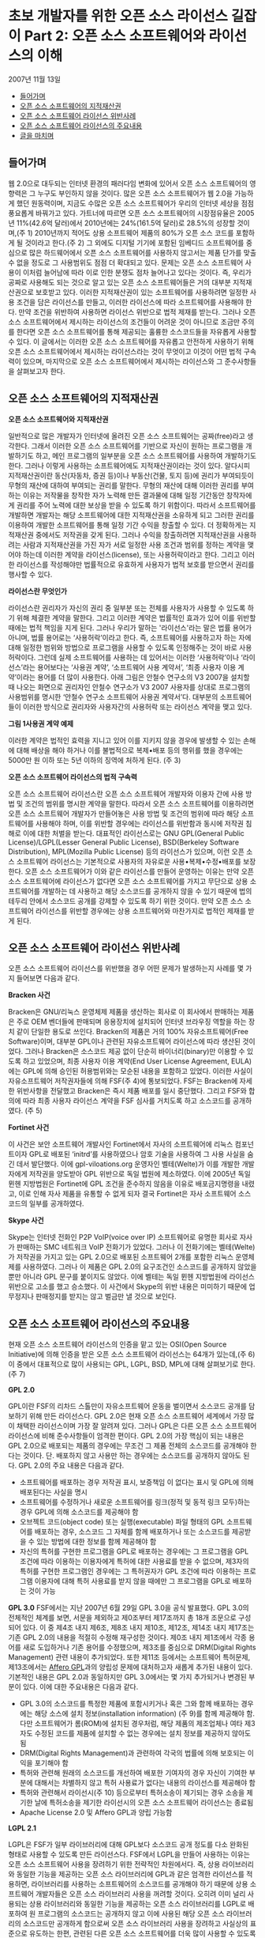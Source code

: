 * 초보 개발자를 위한 오픈 소스 라이선스 길잡이 Part 2: 오픈 소스 소프트웨어와 라이선스의 이해
2007년 11월 13일
:PROPERTIES:
:TOC:      this
:END:
-  [[#들어가며][들어가며]]
-  [[#오픈-소스-소프트웨어의-지적재산권][오픈 소스 소프트웨어의 지적재산권]]
-  [[#오픈-소스-소프트웨어-라이선스-위반사례][오픈 소스 소프트웨어 라이선스 위반사례]]
-  [[#오픈-소스-소프트웨어-라이선스의-주요내용][오픈 소스 소프트웨어 라이선스의 주요내용]]
-  [[#글을-마치며][글을 마치며]]

** 들어가며
웹 2.0으로 대두되는 인터넷 환경의 패러다임 변화에 있어서 오픈 소스 소프트웨어의 영향력은 그 누구도 부인하지 않을 것이다. 많은 오픈 소스 소프트웨어가 웹 2.0을 가능하게 했던 원동력이며, 지금도 수많은 오픈 소스 소프트웨어가 우리의 인터넷 세상을 점점 풍요롭게 바꿔가고 있다.
가트너에 따르면 오픈 소스 소프트웨어의 시장점유율은 2005년 11%(42.6억 달러)에서 2010년에는 24%(161.5억 달러)로 28.5%의 성장할 것이며,(주 1) 2010년까지 적어도 상용 소프트웨어 제품의 80%가 오픈 소스 코드를 포함하게 될 것이라고 한다.(주 2) 그 외에도 디지털 기기에 포함된 임베디드 소프트웨어를 중심으로 많은 하드웨어에서 오픈 소스 소프트웨어를 사용하지 않고서는 제품 단가를 맞출 수 없을 정도로 그 사용범위도 점점 더 확대되고 있다.
문제는 오픈 소스 소프트웨어 사용이 이처럼 늘어남에 따라 이로 인한 분쟁도 점차 늘어나고 있다는 것이다. 즉, 우리가 공짜로 사용해도 되는 것으로 알고 있는 오픈 소스 소프트웨어들은 거의 대부분 지적재산권으로 보호받고 있다. 이러한 지적재산권이 있는 소프트웨어를 사용하려면 일정한 사용 조건을 담은 라이선스를 만들고, 이러한 라이선스에 따라 소프트웨어를 사용해야 한다. 만약 조건을 위반하여 사용하면 라이선스 위반으로 법적 제재를 받는다. 그러나 오픈 소스 소프트웨어에서 제시하는 라이선스의 조건들이 어려운 것이 아니므로 조금만 주의를 한다면 오픈 소스 소프트웨어를 통해 제공되는 훌륭한 소스코드들을 자유롭게 사용할 수 있다.
이 글에서는 이러한 오픈 소스 소프트웨어를 자유롭고 안전하게 사용하기 위해 오픈 소스 소프트웨어에서 제시하는 라이선스라는 것이 무엇이고 이것이 어떤 법적 구속력이 있으며, 마지막으로 오픈 소스 소프트웨어에서 제시하는 라이선스와 그 준수사항들을 살펴보고자 한다.

** 오픈 소스 소프트웨어의 지적재산권
*오픈 소스 소프트웨어와 지적재산권*

일반적으로 많은 개발자가 인터넷에 올려진 오픈 소스 소프트웨어는 공짜(free)라고 생각한다. 그래서 이러한 오픈 소스 소프트웨어를 기반으로 자신이 원하는 프로그램을 개발하기도 하고, 메인 프로그램의 일부분을 오픈 소스 소프트웨어를 사용하여 개발하기도 한다.
그러나 이렇게 사용하는 소프트웨어에도 지적재산권이라는 것이 있다. 알다시피 지적재산권이란 동산(자동차, 증권 등)이나 부동산(건물, 토지 등)에 권리가 부여되듯이 무형의 재산에 대하여 부여되는 권리를 말한다. 무형의 재산에 대해 이러한 권리를 부여하는 이유는 저작물을 창작한 자가 노력해 만든 결과물에 대해 일정 기간동안 창작자에게 권리를 주어 노력에 대한 보상을 받을 수 있도록 하기 위함이다. 따라서 소프트웨어를 개발하면 개발자는 해당 소프트웨어에 대한 지적재산권을 소유하게 되고 그러한 권리를 이용하여 개발한 소프트웨어를 통해 일정 기간 수익을 창출할 수 있다. 더 정확하게는 지적재산권 중에서도 저작권을 갖게 된다.
그러나 수익을 창출하려면 지적재산권을 사용하려는 사람과 지적재산권을 가진 자가 서로 일정한 사용 조건과 범위를 정하는 계약을 맺어야 하는데 이러한 계약을 라이선스(license), 또는 사용허락이라고 한다. 그리고 이러한 라이선스를 작성해야만 법률적으로 유효하게 사용자가 법적 보호를 받으면서 권리를 행사할 수 있다.

*라이선스란 무엇인가*

라이선스란 권리자가 자신의 권리 중 일부분 또는 전체를 사용자가 사용할 수 있도록 하기 위해 체결한 계약을 말한다. 그리고 이러한 계약은 법률적인 효과가 있어 이를 위반할 때에는 법적 책임을 지게 된다.
그러나 우리가 말하는 '라이선스'라는 말은 법률 용어가 아니며, 법률 용어로는 ‘사용허락’이라고 한다. 즉, 소프트웨어를 사용하고자 하는 자에 대해 일정한 범위와 방법으로 프로그램을 사용할 수 있도록 인정해주는 것이 바로 사용허락이다. 그런데 실제 소프트웨어를 사용하는 데 있어서는 이러한 ‘사용허락’이나 ‘라이선스’라는 용어보다는 ‘사용권 계약’, ‘소프트웨어 사용 계약서’, ‘최종 사용자 이용 계약’이라는 용어를 더 많이 사용한다. 아래 그림은 안철수 연구소의 V3 2007을 설치할 때 나오는 화면으로 권리자인 안철수 연구소가 V3 2007 사용자를 상대로 프로그램의 사용범위를 명시한 ‘안철수 연구소 소프트웨어 사용권 계약서’다. 대부분의 소프트웨어들이 이러한 방식으로 권리자와 사용자간의 사용허락 또는 라이선스 계약을 맺고 있다.

[[https://user-images.githubusercontent.com/25581533/73886883-c92e0580-48ad-11ea-94c8-b19c6205a3af.png]]

*그림 1사용권 계약 예제*

이러한 계약은 법적인 효력을 지니고 있어 이를 지키지 않을 경우에 발생할 수 있는 손해에 대해 배상을 해야 하거나 이를 불법적으로 복제•배포 등의 행위를 했을 경우에는 5000만 원 이하 또는 5년 이하의 징역에 처하게 된다. (주 3)

*오픈 소스 소프트웨어 라이선스의 법적 구속력*

오픈 소스 소프트웨어 라이선스란 오픈 소스 소프트웨어 개발자와 이용자 간에 사용 방법 및 조건의 범위를 명시한 계약을 말한다. 따라서 오픈 소스 소프트웨어를 이용하려면 오픈 소스 소프트웨어 개발자가 만들어놓은 사용 방법 및 조건의 범위에 따라 해당 소프트웨어를 사용해야 하며, 이를 위반할 경우에는 라이선스를 위반함과 동시에 저작권 침해로 이에 대한 처벌을 받는다.
대표적인 라이선스로는 GNU GPL(General Public License)/LGPL(Lesser General Public License), BSD(Berkeley Software Distribution), MPL(Mozilla Public License) 등의 라이선스가 있으며, 이런 오픈 소스 소프트웨어 라이선스는 기본적으로 사용자의 자유로운 사용•복제•수정•배포를 보장한다.
오픈 소스 소프트웨어가 이와 같은 라이선스를 만들어 운영하는 이유는 만약 오픈 소스 소프트웨어에 라이선스가 없다면 오픈 소스 소프트웨어를 가지고 무단으로 상용 소프트웨어를 개발하는 데 사용하고 해당 소스코드를 공개하지 않을 수 있기 때문에 법의 테두리 안에서 소스코드 공개를 강제할 수 있도록 하기 위한 것이다. 만약 오픈 소스 소프트웨어 라이선스를 위반할 경우에는 상용 소프트웨어와 마찬가지로 법적인 제재를 받게 된다.

** 오픈 소스 소프트웨어 라이선스 위반사례
오픈 소스 소프트웨어 라이선스를 위반했을 경우 어떤 문제가 발생하는지 사례를 몇 가지 들어보면 다음과 같다.

*Bracken 사건*

Bracken은 GNU/리눅스 운영체제 제품을 생산하는 회사로 이 회사에서 판매하는 제품은 주로 OEM 벤더들에 판매되며 응용장치에 설치되어 인터넷 브라우징 역할을 하는 장치 같이 단일한 용도로 쓰인다. Bracken의 제품은 거의 100% 자유소프트웨어(Free Software)이며, 대부분 GPL이나 관련된 자유소프트웨어 라이선스에 따라 생산된 것이었다. 그러나 Bracken은 소스코드 제공 없이 단순히 바이너리(binary)만 이용할 수 있도록 하고 있었으며, 최종 사용자 이용 계약(End User License Agreement, EULA)에는 GPL에 의해 승인된 허용범위와는 모순된 내용을 포함하고 있었다.
이러한 사실이 자유소프트웨어 저작권자들에 의해 FSF(주 4)에 통보되었다. FSF는 Bracken에 자세한 위반사항을 전달했고 Bracken은 즉시 제품 배포를 일시 중단했다. 그리고 FSF와 합의에 따라 최종 사용자 라이선스 계약을 FSF 심사를 거치도록 하고 소스코드를 공개하였다. (주 5)

*Fortinet 사건*

이 사건은 보안 소프트웨어 개발사인 Fortinet에서 자사의 소프트웨어에 리눅스 컴포넌트이자 GPL로 배포된 ‘initrd’를 사용하였으나 암호 기술을 사용하여 그 사용 사실을 숨긴 데서 발단했다. 이에 gpl-viloations.org 운영자인 벨테(Welte)가 이를 개발한 개발자에게 저작권을 양도받아 GPL 위반으로 독일 법원에 제소하였다. 이에 2005년 독일 뮌헨 지방법원은 Fortinet에 GPL 조건을 준수하지 않음을 이유로 배포금지명령을 내렸고, 이로 인해 자사 제품을 유통할 수 없게 되자 결국 Fortinet은 자사 소프트웨어 소스코드의 일부를 공개하였다.

*Skype 사건*

Skype는 인터넷 전화인 P2P VoIP(voice over IP) 소프트웨어로 유명한 회사로 자사가 판매하는 SMC 네트워크 VoIP 전화기가 있었다. 그러나 이 전화기에는 벨테(Welte)가 저작권을 가지고 있는 GPL 2.0으로 배포된 소프트웨어 2개를 포함한 리눅스 운영체제를 사용하였다. 그러나 이 제품은 GPL 2.0의 요구조건인 소스코드를 공개하지 않았을 뿐만 아니라 GPL 문구를 붙이지도 않았다. 이에 벨테는 독일 뮌헨 지방법원에 라이선스 위반으로 고소를 했고 승소했다. 이 사건에서 Skype의 위반 내용은 미미하기 때문에 업무정지나 판매정지를 받지는 않고 벌금만 낼 것으로 보인다.

** 오픈 소스 소프트웨어 라이선스의 주요내용
현재 오픈 소스 소프트웨어 라이선스의 인증을 맡고 있는 OSI(Open Source Initiative)에 의해 인증을 받은 오픈 소스 소프트웨어 라이선스는 64개가 있는데,(주 6) 이 중에서 대표적으로 많이 사용되는 GPL, LGPL, BSD, MPL에 대해 살펴보기로 한다. (주 7)

*GPL 2.0*

GPL이란 FSF의 리차드 스톨만이 자유소프트웨어 운동을 벌이면서 소스코드 공개를 담보하기 위해 만든 라이선스다. GPL 2.0은 현재 오픈 소스 소프트웨어 세계에서 가장 많이 채택한 라이선스이며 가장 잘 알려져 있다. 그러나 GPL은 다른 오픈 소스 소프트웨어 라이선스에 비해 준수사항들이 엄격한 편이다. GPL 2.0의 가장 핵심이 되는 내용은 GPL 2.0으로 배포되는 제품의 경우에는 무조건 그 제품 전체의 소스코드를 공개해야 한다는 것이다. 단. 배포하지 않고 사용만 하는 경우에는 소스코드를 공개하지 않아도 된다. GPL 2.0의 주요 내용은 다음과 같다.

- 소프트웨어를 배포하는 경우 저작권 표시, 보증책임 이 없다는 표시 및 GPL에 의해 배포된다는 사실을 명시
- 소프트웨어를 수정하거나 새로운 소프트웨어를 링크(정적 및 동적 링크 모두)하는 경우 GPL에 의해 소스코드를 제공해야 함
- 오브젝트 코드(object code) 또는 실행(executable) 파일 형태의 GPL 소프트웨어를 배포하는 경우, 소스코드 그 자체를 함께 배포하거나 또는 소스코드를 제공받을 수 있는 방법에 대한 정보를 함께 제공해야 함
- 자신의 특허를 구현한 프로그램을 GPL로 배포하는 경우에는 그 프로그램을 GPL 조건에 따라 이용하는 이용자에게 특허에 대한 사용료를 받을 수 없으며, 제3자의 특허를 구현한 프로그램인 경우에는 그 특허권자가 GPL 조건에 따라 이용하는 프로그램 이용자에 대해 특허 사용료를 받지 않을 때에만 그 프로그램을 GPL로 배포하는 것이 가능

*GPL 3.0*
FSF에서는 지난 2007년 6월 29일 GPL 3.0을 공식 발표했다. GPL 3.0의 전체적인 체계를 보면, 서문을 제외하고 제0조부터 제17조까지 총 18개 조문으로 구성되어 있다. 이 중 제4조 내지 제6조, 제8조 내지 제10조, 제12조, 제14조 내지 제17조는 기존 GPL 2.0의 내용을 적절히 수정해 재구성한 것이다. 제0조 내지 제1조에서 각종 용어를 새로 도입하거나 기존 용어를 수정했으며, 제3조를 중심으로 DRM(Digital Rights Management) 관련 내용이 추가되었다. 또한 제11조 등에서는 소프트웨어 특허문제, 제13조에서는 [[https://web.archive.org/web/20191017023742/http://www.affero.org/oagpl.html][Affero GPL]]과의 양립성 문제에 대처하고자 새롭게 추가된 내용이 있다. 기본적인 내용은 GPL 2.0과 동일하지만 GPL 3.0에서는 몇 가지 추가되거나 변경된 부분이 있다. 이에 대한 주요내용은 다음과 같다. 

- GPL 3.0의 소스코드를 특정한 제품에 포함시키거나 혹은 그와 함께 배포하는 경우에는 해당 소스에 설치 정보(installation information) (주 9)를 함께 제공해야 함. 다만 소프트웨어가 롬(ROM)에 설치된 경우처럼, 해당 제품의 제조업체나 여타 제3자도 수정된 코드를 제품에 설치할 수 없는 경우에는 설치 정보를 제공하지 않아도 됨
- DRM(Digital Rights Management)과 관련하여 각국의 법률에 의해 보호되는 이익을 포기해야 함
- 특허와 관련해 원래의 소스코드를 개선하여 배포한 기여자의 경우 자신이 기여한 부분에 대해서는 차별하지 않고 특허 사용료가 없다는 내용의 라이선스를 제공해야 함
- 특허와 관련해서 라이선시(주 10) 등으로부터 특허소송이 제기되는 경우 소송을 제기한 날에 특허소송을 제기한 라이선시의 오픈 소스 소프트웨어 라이선스는 종료됨
- Apache License 2.0 및 Affero GPL과 양립 가능함

*LGPL 2.1*

LGPL은 FSF가 일부 라이브러리에 대해 GPL보다 소스코드 공개 정도를 다소 완화된 형태로 사용할 수 있도록 만든 라이선스다. FSF에서 LGPL을 만들어 사용하는 이유는 오픈 소스 소프트웨어 사용을 장려하기 위한 전략적인 차원에서다. 즉, 상용 라이브러리와 동일한 기능을 제공하는 오픈 소스 라이브러리에 GPL과 같은 엄격한 라이선스를 적용하면, 라이브러리를 사용하는 소프트웨어의 소스코드를 공개해야 하기 때문에 상용 소프트웨어 개발자들은 오픈 소스 라이브러리 사용을 꺼려할 것이다. 오히려 이미 널리 사용되는 상용 라이브러리와 동일한 기능을 제공하는 오픈 소스 라이브러리를 LGPL로 배포하여 원 프로그램의 소스코드는 공개하지 않고 이에 사용된 해당 오픈 소스 라이브러리의 소스코드만 공개하게 함으로써 오픈 소스 라이브러리 사용을 장려하고 사실상의 표준으로 유도하는 한편, 관련된 다른 오픈 소스 소프트웨어를 더욱 많이 사용할 수 있도록 하겠다는 것이 FSF의 전략이다.
LGPL은 처음에는 ‘Library’ General Public License였으나 ‘라이브러리’란 단어가 라이선스 이름에 포함되어 개발자들이 모든 라이브러리를 위한 라이선스로 오인하는 경향이 있었다. 이러한 오해는 일부 한정된 라이브러리에 대해서만 LGPL을 사용하려는 FSF의 의도와는 맞지 않아 LGPL 2.1에서는 결국 이러한 오인을 방지하기 위해 ‘라이브러리’를 ‘Lesser’로 수정했다. LGPL의 주요 내용을 요약하면 다음과 같다.

- 소프트웨어를 배포하는 경우 저작권 표시, 보증책임이 없다는 표시 및 LGPL에 의해 배포된다는 사실을 명시
- LGPL 라이브러리의 일부를 수정하는 경우 수정한 라이브러리의 소스코드 공개
- LGPL 라이브러리에 응용프로그램을 링크할(정적 및 동적 링크 모두) 경우 해당 응용프로그램의 소스를 공개할 필요 없음. 다만 사용자가 라이브러리 수정 후 동일한 실행 파일을 생성할 수 있도록 정적 링크시에는 응용프로그램의 오브젝트 코드를 제공해야 함
- 특허의 경우 GPL과 동일함


*BSD 라이선스*

BSD(Berkeley Software Distribution) 라이선스는 소프트웨어의 소스코드를 공개하지 않아도 되는 대표적인 오픈 소스 소프트웨어 라이선스 중 하나다. BSD 라이선스는 소스코드를 공개하지 않아도 되기 때문에 GPL 및 LGPL과 비교하여 덜 제한적으로 사용할 수 있으며 허용범위가 넓다. BSD 라이선스의 허용범위가 넓은 이유는 BSD 라이선스로 배포되는 프로젝트가 미국 정부에서 제공한 재원으로 운영되었기 때문이다. 즉, 소프트웨어에 대한 대가를 미국 국민의 세금으로 미리 지불했기 때문에 사람들에게 그들이 원하는 방식으로 소프트웨어를 사용하거나 만들 수 있도록 허가된 것이다. 따라서 BSD 라이선스의 소스코드를 이용하여 새로운 프로그램을 개발하여도 새로운 프로그램의 소스코드를 공개하지 않고 BSD가 아닌 다른 라이선스를 적용하여 판매할 수 있다. 주요 내용을 요약하면 다음과 같다.

- 소프트웨어를 배포하는 경우 저작권 표시, 보증책임이 없다는 내용을 표시
- 수정 프로그램에 대한 소스코드 공개를 요구하지 않기 때문에 상용 소프트웨어에 무제한 사용가능

*MPL(Mozilla Public License)*

MPL은 넷스케이프(Netscape) 브라우저의 소스코드를 공개하기 위해 개발된 라이선스로 공개해야 할 소스코드의 범위를 좀 더 명확하게 정의하고 있다. 즉, GPL에서는 링크되는 소프트웨어의 소스코드를 어디까지 공개해야 하는지 그 범위가 모호하게 정의되어 있지만, MPL에서는 링크 등의 여부에 상관없이 원래의 소스코드가 아닌 새롭게 작성된 소스코드에 대해서는 공개 의무가 생기지 않는다. 따라서 MPL 소프트웨어 그 자체는 공개를 해야 하지만 원래 소스코드에 없던 새로 개발한 파일들은 공개해야 할 의무가 발생하지 않으므로 GPL에 비해 훨씬 명확하다. 주요 내용을 요약하면 다음과 같다.

- 소프트웨어를 배포하는 경우 저작권 표시, 보증책임이 없다는 표시 및 MPL에 의해 배포된다는 사실을 명시
- MPL 코드를 수정한 부분은 다시 MPL에 의해 배포
- MPL 코드와 다른 코드를 결합하여 프로그램을 만들 경우 MPL 코드를 제외한 결합 프로그램에 대한 소스코드는 공개할 필요가 없음
- 소스코드를 적절한 형태로 제공하는 경우, 실행파일에 대한 라이선스는 MPL이 아닌 다른 것으로 선택 가능
- 특허기술이 구현된 프로그램의 경우 관련 사실을 ‘LEGAL’ 파일에 기록하여 배포

** 글을 마치며
지금까지 오픈 소스 소프트웨어와 라이선스에 대한 이야기를 해 보았다. 오픈 소스 소프트웨어의 'free'는 다 아는 것처럼 ‘공짜’라는 뜻이 아닌 ‘자유’라는 뜻이다. 그리고 자유에는 항상 그에 상응하는 책임이 뒤따르게 되어 있다. 오픈 소스 소프트웨어에서는 그러한 책임을 GPL, LGPL, BSD 등의 라이선스에 담아놓은 것이다. 공교롭게도 이러한 라이선스가 법적 효력을 가지고 있어서 자유롭게 소스코드를 사용하자는 오픈 소스의 취지에 맞지 않다고 생각할 수도 있겠지만 만약 라이선스가 없었다면 아마 지금과 같은 오픈 소스 소프트웨어 활성화는 이루어지지 않았을지도 모른다.
기업 입장에서는 결국 이렇게 법적 보호를 받고 있는 오픈 소스 소프트웨어를 어떻게 잘 관리하고 활용하는가 하는 것이 가장 중요한 문제이고 과제일 것이다. 그러나 그러한 문제는 라이선스라는 지침이 있고 이를 어떻게 활용할 것인가만 결정하면 되는 것이다. 즉, 기업에서는 기획 단계에서 해당 제품의 수익모델을 오픈 소스 소프트웨어를 사용하는 서비스 형태로 할 것인지, 배포를 요구하는 판매 형태로 할 것인지를 결정하면 이에 적합한 라이선스를 가진 오픈 소스 소프트웨어를 이용하면 되는 것이다. 만약 그것이 절대로 공개하면 안 될 제품이라면 BSD처럼 소스코드를 공개하지 않아도 되는 라이선스를 가진 오픈 소스 소프트웨어를 사용하면 된다. 따라서 오픈 소스 소프트웨어를 자유롭게 사용할 수 있는 최고의 방법은 오픈 소스 소프트웨어의 라이선스를 정확히 이해하는 것이라 하겠다. 


*주*
1. Open-Source Software, Worldwide, 05-10, Gartner, '06.
2. Peter Galli, Commercial Software Will Include Open Source, Gartner Says, 2007. 9. 19. [https://www.eweek.com/networking/commercial-software-will-include-open-source-gartner-says], 2007.11.9. 최종방문
3. 컴퓨터프로그램 보호법 제46조.
4. FSF(Free Software Foundation)은 자유소프트웨어(Free Software) 운동을 시작한 리차드 스톨만에 의해 창립된 비영리 단체로서, 자유소프트웨어의 이용 촉진 및 GNU 시스템 개발과 GPL 및 LGPL 관리를 하고 있다.
5. [http://www.itnlaw.co.kr/wiki/] 2007.11.6. 최종방문
6. 2007년 11월 6일 현재.
7. 이철남•권순선•최민석이 작성한 ‘오픈 소스 소프트웨어 라이선스 가이드’(안)의 내용을 바탕으로 정리한 것으로 더 자세한 내용은 [http://wiki.kldp.org/wiki.php/OpenSourceLicenseGuide]를 참고하기 바란다. 2007.11.6. 최종방문.
8. 해당 문구에서 보증책임이란 해당 소프트웨어로 인해 발생하는 문제에 대해서 원래 소스코드의 개발자가 지게 되는 책임을 말한다.
9. 설치정보란 소프트웨어를 수정하여 해당 제품에 설치하고 실행하는 데 필요한 방법(methods), 절차(procedures), 인증키(authorization keys) 혹은 여타 정보 모두를 의미한다.
10. 라이센시(licensee)는 라이선스를 받은 사람을 말한다.
